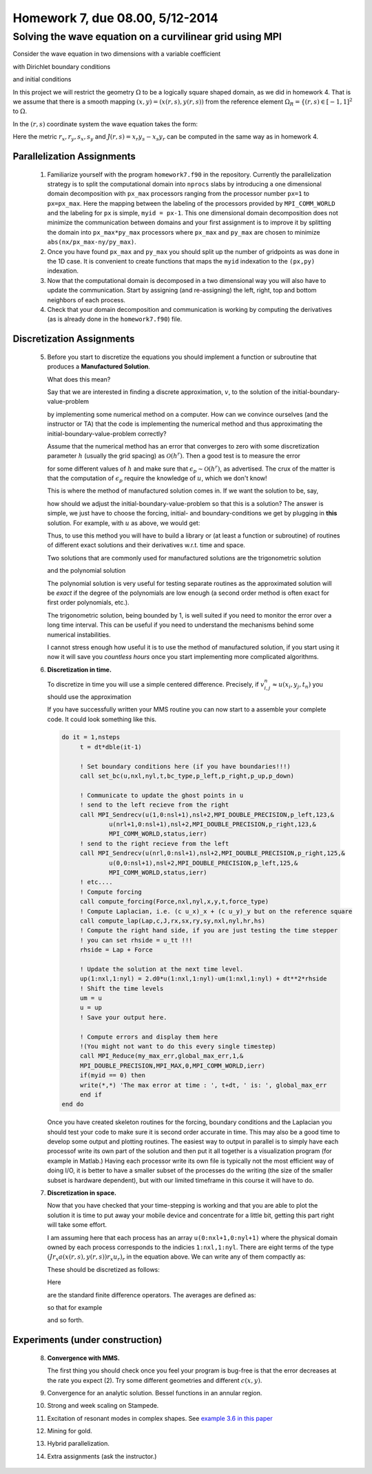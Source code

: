 .. -*- rst -*- -*- restructuredtext -*-

======================================
Homework 7, due 08.00, 5/12-2014
======================================

Solving the wave equation on a curvilinear grid using MPI
---------------------------------------------------------

Consider the wave equation in two dimensions with a variable
coefficient 

.. math::
   :nowrap:

   \begin{equation}
   u_{tt} =(a(x,y)u_x)_x + (a(x,y)u_y)_y + F(x,y,t), \ \ (x,y) \in \Omega, \ \ t > 0,
   \end{equation}

with Dirichlet boundary conditions 

.. math::
   :nowrap:

   \begin{equation}
   u(x,y,t) = g(x,y,t), \ \  \forall \, (x,y) \in \partial \Omega,
   \end{equation}

and initial conditions

.. math::
   :nowrap:

   \begin{equation}
   u(x,y,0) = f(x,y), \ \ u_t(x,y,0) = h(x,y), \ \  \forall \, (x,y) \in \Omega,
   \end{equation}


In this project we will restrict the geometry :math:`\Omega` to be a
logically square shaped domain, as we did in homework 4. That is we
assume that there is a smooth mapping :math:`(x,y)=(x(r,s),y(r,s))`
from the reference element :math:`\Omega_R = \{(r,s) \in [-1,1]^2` 
to :math:`\Omega`.   

In the :math:`(r,s)` coordinate system the wave equation takes the
form:

.. math::
   :nowrap:

   \begin{eqnarray}
   J u_{tt} =(J r_x a(x,y) (r_xu_r + s_x u_s) + J r_y a(x,y) (r_y
   u_r + s_y u_s) )_r \\
   + (J s_x a(x,y) (r_xu_r + s_x u_s) + J s_y a(x,y) (r_y u_r + s_y
     u_s) )_s \\
   + J F(x,y,t), \ \ (x,y) \in \Omega, \ \ t > 0.
   \end{eqnarray}

Here the metric :math:`r_x, r_y, s_x, s_y` and :math:`J(r,s) = x_r
y_s - x_s y_r` can be computed in the same way as in homework 4.


Parallelization Assignments
===========================

  1. Familiarize yourself with the program ``homework7.f90`` in the
     repository. Currently the parallelization strategy is to split
     the computational domain into ``nprocs`` slabs by introducing a
     one dimensional domain decomposition with ``px_max`` processors
     ranging from the processor number ``px=1`` to ``px=px_max``. Here
     the mapping between the labeling of the processors provided by
     ``MPI_COMM_WORLD`` and the labeling for ``px`` is simple, ``myid
     = px-1``. This one dimensional domain decomposition does not
     minimize the communication between domains and your first
     assignment is to improve it by splitting the domain into
     ``px_max*py_max`` processors where ``px_max`` and ``py_max`` are chosen
     to minimize ``abs(nx/px_max-ny/py_max)``. 
     
  2. Once you have found ``px_max`` and ``py_max`` you should split up
     the number of gridpoints as was done in the 1D case. It is
     convenient to create functions that maps the ``myid`` indexation
     to the ``(px,py)`` indexation.

  3. Now that the computational domain is decomposed in a two
     dimensional way you will also have to update the communication.
     Start by assigning (and re-assigning) the left, right, top and
     bottom neighbors of each process.

  4. Check that your domain decomposition and communication is
     working by computing the derivatives (as is already done in the
     ``homework7.f90``) file.  
     
     
Discretization Assignments
==========================

   5. Before you start to discretize the equations you should
      implement a function or subroutine that produces a **Manufactured Solution**.

      What does this mean?

      Say that we are interested in finding a discrete approximation,
      :math:`v`,
      to the solution of the initial-boundary-value-problem

      .. math::
         :nowrap:
      
         \begin{align}
            &u_{tt}=u_{xx}+f, \ \ t > 0,\, x\in[0,1], \\
	    & u(x,0) = u_0(x), \ \ u_t(x,0) = u_1(x),\\
	    & \alpha_0 u(0,t) +\alpha_1 u_x(0,t) = u_l(t), \\ 
	    & \beta_0 u(1,t) +\beta_1 u_x(1,t) = u_r(t), 
	 \end{align}

      by implementing some numerical method on a computer. How can we
      convince ourselves (and the instructor or TA) that the code  is
      implementing the numerical method and thus approximating the
      initial-boundary-value-problem correctly?
      
      Assume that the numerical method has an error that converges to
      zero with some discretization parameter :math:`h` (usually the grid
      spacing) as :math:`\mathcal{O}(h^r)`. Then a good test is to measure
      the error
      
      .. math::
         :nowrap:
      
         \begin{equation}
	 \epsilon_p(t)= \left( 
	 \int_0^1 |u-v|^p \,dx
	 \right)^{\frac{1}{p}},
         \end{equation}
	 
      for some different values of :math:`h` and make sure that :math:`\epsilon_p
      \sim \mathcal{O}(h^r)`, as advertised. The crux of the matter is
      that the computation of :math:`\epsilon_p` require the knowledge of
      :math:`u`, which we don't know!
      

      This is where the method of manufactured solution comes in. If we want the solution to be, say,  

      .. math::
         :nowrap:
      
         \begin{equation}\label{mms}
	 u(x,t) = \sin(\omega (t+t_0) -k x),
	 \end{equation}

      how should we adjust the initial-boundary-value-problem so that
      this is a solution? The answer is simple, we just have to choose the forcing,
      initial- and boundary-conditions we get by plugging in **this** solution.
      For example, with :math:`u` as above, we would get:
      
      .. math::
         :nowrap:

         \begin{align*}
	 & f(x,t)=(k^2-\omega^2) \sin(\omega (t+t_0) -k x),\\ 
	 & u(x,0) = \sin(\omega (t_0) -k x),\\
         & u_l(t) =\alpha_0 \sin(\omega (t+t_0)) - \alpha_1 k \cos(\omega (t+t_0)),\\ 
         & u_r(t) = \beta_0 \sin(\omega (t+t_0) -k) -\beta_1 k \cos(\omega (t+t_0)-k). 
         \end{align*}


      Thus, to use this method you will have to build a library or (at
      least a function or subroutine) of routines of different exact
      solutions and their derivatives w.r.t. time and space.
      
      Two solutions that are commonly used for manufactured solutions
      are the trigonometric solution
      
      .. math::
         :nowrap:

	  \begin{equation}
	  u(x,y,z,t)= \sin(\omega (t+t_0) -k_x x) \sin( k_y y)\sin(k_z z),
	  \end{equation}
	  
      and the polynomial solution

      .. math::
         :nowrap:

	  \begin{equation}
	  u(x,y,z,t)= \left(\sum a_i t^i \right) \left(\sum b_j x^j \right)\left(\sum c_k y^k \right)\left(\sum d_l x^l \right).
	  \end{equation}
	  
      The polynomial solution is very useful for testing separate
      routines as the approximated solution will be *exact* if the
      degree of the polynomials are low enough (a second order method
      is often exact for first order polynomials, etc.).
      
      The trigonometric solution, being bounded by 1, is well
      suited if you need to monitor the error over a long time
      interval. This can be useful if you need to understand the
      mechanisms behind some numerical instabilities.
	 

      I cannot stress enough how useful it is to use the method of
      manufactured solution, if you start using it now it will save you
      *countless hours* once you start implementing more
      complicated algorithms.
      
   6. **Discretization in time.**

      To discretize in time you will use a simple centered
      difference. Precisely, if :math:`v_{i,j}^n \approx
      u(x_i,y_j,t_n)` you should use the approximation

      .. math::
	 :nowrap:

	 \begin{equation}
	 u_{tt}(x_i,y_j,t_n) \approx \frac{v_{i,j}^{n+1}-2 v_{i,j}^n+v_{i,j}^{n-1}}{(\Delta t)^2}
	 \end{equation}

      If you have successfully written your MMS routine you can now
      start to a assemble your complete code. It could look something
      like this. 

      .. code-block:: fortran

	 do it = 1,nsteps
	      t = dt*dble(it-1)

	      ! Set boundary conditions here (if you have boundaries!!!) 
	      call set_bc(u,nxl,nyl,t,bc_type,p_left,p_right,p_up,p_down)
	      
	      ! Communicate to update the ghost points in u 
	      ! send to the left recieve from the right
	      call MPI_Sendrecv(u(1,0:nsl+1),nsl+2,MPI_DOUBLE_PRECISION,p_left,123,&
		      u(nrl+1,0:nsl+1),nsl+2,MPI_DOUBLE_PRECISION,p_right,123,&
		      MPI_COMM_WORLD,status,ierr)
	      ! send to the right recieve from the left
	      call MPI_Sendrecv(u(nrl,0:nsl+1),nsl+2,MPI_DOUBLE_PRECISION,p_right,125,&
		      u(0,0:nsl+1),nsl+2,MPI_DOUBLE_PRECISION,p_left,125,&
		      MPI_COMM_WORLD,status,ierr)
	      ! etc....
	      ! Compute forcing
	      call compute_forcing(Force,nxl,nyl,x,y,t,force_type)
	      ! Compute Laplacian, i.e. (c u_x)_x + (c u_y)_y but on the reference square
	      call compute_lap(Lap,c,J,rx,sx,ry,sy,nxl,nyl,hr,hs)
	      ! Compute the right hand side, if you are just testing the time stepper
	      ! you can set rhside = u_tt !!!
	      rhside = Lap + Force
	      
	      ! Update the solution at the next time level.     
	      up(1:nxl,1:nyl) = 2.d0*u(1:nxl,1:nyl)-um(1:nxl,1:nyl) + dt**2*rhside
	      ! Shift the time levels
	      um = u
	      u = up
	      ! Save your output here.
	      
	      ! Compute errors and display them here
	      !(You might not want to do this every single timestep)
	      call MPI_Reduce(my_max_err,global_max_err,1,&
              MPI_DOUBLE_PRECISION,MPI_MAX,0,MPI_COMM_WORLD,ierr)
	      if(myid == 0) then
	      write(*,*) 'The max error at time : ', t+dt, ' is: ', global_max_err 
	      end if
	 end do

      Once you have created skeleton routines for the forcing,
      boundary conditions and the Laplacian you should test your code
      to make sure it is second order accurate in time. This may also be
      a good time to develop some output and plotting routines. The
      easiest way to output in parallel is to simply have each
      processof write its own part of the solution and then put it all
      together is a visualization program (for example in Matlab.)
      Having each processor write its own file is typically not the
      most efficient way of doing I/O, it is better to have a smaller
      subset of the processes do the writing (the size of the smaller
      subset is hardware dependent), but with our limited timeframe in
      this course it will have to do.   

   7. **Discretization in space.**

      Now that you have checked that your
      time-stepping is working and that you are able to plot the
      solution it is time to put away your mobile device and
      concentrate for a little bit, getting this part right will take
      some effort. 

      I am assuming here that each process has an array
      ``u(0:nxl+1,0:nyl+1)`` where the physical domain owned by each
      process corresponds to the indicies ``1:nxl,1:nyl``. There are
      eight terms of the type :math:`(J r_x a(x(r,s),y(r,s)) r_x u_r)_r` in the
      equation above. We can write any of them compactly as:

      .. math::
         :nowrap:

	  \begin{equation}
	  Q(r,s) u_r)_r, \ \ (Q(r,s) u_s)_s, \ \ (Q(r,s) u_r)_s, \ \ (Q(r,s) u_s)_r.
	  \end{equation}
      
      These should be discretized as follows:

      .. math::
         :nowrap:

	  \begin{eqnarray}
	  &\frac{\partial}{\partial r}(Q u_r) \approx &
	  D_-^r\left(E^r(Q) D_+^r u\right), \\
	  &\frac{\partial}{\partial s}(Q u_s) \approx &
	  D_-^s\left(E^s(Q) D_+^s u\right), \\
	  &\frac{\partial}{\partial r}(Q u_s) \approx &
	  D_0^s \left(Q D_0^r u\right),\\
	  &\frac{\partial}{\partial s}(Q u_r) \approx &
	  D_0^r \left(Q D_0^s u\right).
	  \end{eqnarray}
      

      Here 

      .. math::
         :nowrap:

	  \begin{eqnarray}
	  D_+r u_{i,j} = \frac{u_{i+1,j}-u_{i,j}}{h_r},
	  \ \  D_-^r u_{i,j} = D_+^r u_{i-1,j},\\
	  D_+s u_{i,j} = \frac{u_{i,j+1}-u_{i,j}}{h_s},
	  \ \  D_-^s u_{i,j} = D_+^s u_{i,j-1},\\
	  D_0^r u_{i,j} = \frac{u_{i+1,j}-u_{i-1,j}}{2h_r},\\
	  D_0^s u_{i,j} = \frac{u_{i,j+1}-u_{i,j-1}}{2h_s},\\
	  \end{eqnarray}

      are the standard finite difference operators. The averages are
      defined as:

      .. math::
         :nowrap:

	  \begin{eqnarray}
	  E^r(Q_{i,j}) = (Q_{i+1,j} + Q_{i,j})/2, \\
	  E^s(Q_{i,j}) = (Q_{i,j+1} + Q_{i,j})/2, 
	  \end{eqnarray}

      so that for example 

      .. math::
         :nowrap:

	  \begin{eqnarray}
	  D_-^r\left(E^r(Q_{i,j}) D_+^r u_{i,j}\right) =
	  \frac{(Q_{i+1,j}+Q_{i,j})}{2h_r^2}u_{i+1,j} - 
	  \frac{(Q_{i+1,j}+2Q_{i,j}+Q_{i-1,j})}{2h_r^2}u_{i,j} - 
	  \frac{(Q_{i,j}+Q_{i-1,j})}{2h_r^2}u_{i-1,j}, 
	  \end{eqnarray}

      and so forth.
	  

Experiments (under construction)
================================

   8. **Convergence with MMS.**

      The first thing you should check once you feel your program is
      bug-free is that the error decreases at the rate you expect
      (2). Try some different geometries and different :math:`c(x,y)`.  

   9. Convergence for an analytic solution. Bessel functions in an
      annular region.
      
   10. Strong and week scaling on Stampede.

   11. Excitation of resonant modes in complex shapes. See `example
       3.6 in this paper`__

   12. Mining for gold.

   13. Hybrid parallelization. 
       
   14. Extra assignments (ask the instructor.)
       
__ http://www.math.unm.edu/~appelo/preprints/077223.pdf       


